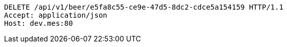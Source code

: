 [source,http,options="nowrap"]
----
DELETE /api/v1/beer/e5fa8c55-ce9e-47d5-8dc2-cdce5a154159 HTTP/1.1
Accept: application/json
Host: dev.mes:80

----